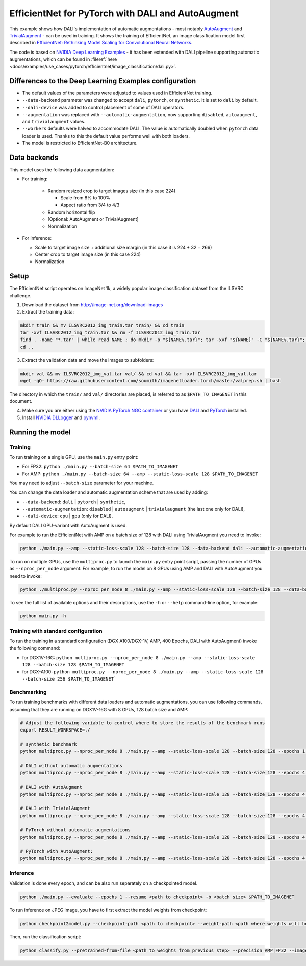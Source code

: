 EfficientNet for PyTorch with DALI and AutoAugment
==================================================

This example shows how DALI's implementation of automatic augmentations - most notably  `AutoAugment <https://arxiv.org/abs/1805.09501>`_ and `TrivialAugment <https://arxiv.org/abs/2103.10158>`_ - can be used in training. It shows the training of EfficientNet, an image classification model first described in  `EfficientNet: Rethinking Model Scaling for Convolutional Neural Networks <https://arxiv.org/abs/1905.11946>`_.

The code is based on `NVIDIA Deep Learning Examples <https://github.com/NVIDIA/DeepLearningExamples/tree/master/PyTorch/Classification/ConvNets/efficientnet>`_ - it has been extended with DALI pipeline supporting automatic augmentations, which can be found in :fileref:`here <docs/examples/use_cases/pytorch/efficientnet/image_classification/dali.py>`.


Differences to the Deep Learning Examples configuration
^^^^^^^^^^^^^^^^^^^^^^^^^^^^^^^^^^^^^^^^^^^^^^^^^^^^^^^

* The default values of the parameters were adjusted to values used in EfficientNet training.
* ``--data-backend`` parameter was changed to accept ``dali``, ``pytorch``, or ``synthetic``. It is set to ``dali`` by default.
* ``--dali-device`` was added to control placement of some of DALI operators.
* ``--augmentation`` was replaced with ``--automatic-augmentation``, now supporting ``disabled``, ``autoaugment``, and ``trivialaugment`` values.
* ``--workers`` defaults were halved to accommodate DALI. The value is automatically doubled when ``pytorch`` data loader is used. Thanks to this the default value performs well with both loaders.
* The model is restricted to EfficientNet-B0 architecture.


Data backends
^^^^^^^^^^^^^

This model uses the following data augmentation:

* For training:

    * Random resized crop to target images size (in this case 224)

      * Scale from 8% to 100%
      * Aspect ratio from 3/4 to 4/3

    * Random horizontal flip
    * [Optional: AutoAugment or TrivialAugment]
    * Normalization

* For inference:

  * Scale to target image size + additional size margin (in this case it is 224 + 32 = 266)
  * Center crop to target image size (in this case 224)
  * Normalization



Setup
^^^^^

The EfficientNet script operates on ImageNet 1k, a widely popular image classification dataset from the ILSVRC challenge.

1. Download the dataset from http://image-net.org/download-images

2. Extract the training data:

.. code-block:: bash

  mkdir train && mv ILSVRC2012_img_train.tar train/ && cd train
  tar -xvf ILSVRC2012_img_train.tar && rm -f ILSVRC2012_img_train.tar
  find . -name "*.tar" | while read NAME ; do mkdir -p "${NAME%.tar}"; tar -xvf "${NAME}" -C "${NAME%.tar}"; rm -f "${NAME}"; done
  cd ..

3. Extract the validation data and move the images to subfolders:

.. code-block:: bash

   mkdir val && mv ILSVRC2012_img_val.tar val/ && cd val && tar -xvf ILSVRC2012_img_val.tar
   wget -qO- https://raw.githubusercontent.com/soumith/imagenetloader.torch/master/valprep.sh | bash

The directory in which the ``train/`` and ``val/`` directories are placed, is referred to as ``$PATH_TO_IMAGENET`` in this document.

4. Make sure you are either using the `NVIDIA PyTorch NGC container <https://catalog.ngc.nvidia.com/orgs/nvidia/containers/pytorch>`_ or you have `DALI <https://docs.nvidia.com/deeplearning/dali/user-guide/docs/installation.html>`_ and `PyTorch <https://pytorch.org/get-started/locally/>`_ installed.

5. Install `NVIDIA DLLogger <https://github.com/NVIDIA/dllogger>`_ and `pynvml <https://pypi.org/project/pynvml/>`_.


Running the model
^^^^^^^^^^^^^^^^^

Training
--------

To run training on a single GPU, use the ``main.py`` entry point:

* For FP32: ``python ./main.py --batch-size 64 $PATH_TO_IMAGENET``
* For AMP: ``python ./main.py --batch-size 64 --amp --static-loss-scale 128 $PATH_TO_IMAGENET``

You may need to adjust ``--batch-size`` parameter for your machine.

You can change the data loader and automatic augmentation scheme that are used by adding:

* ``--data-backend``: ``dali`` | ``pytorch`` | ``synthetic``,
* ``--automatic-augmentation``: ``disabled`` | ``autoaugment`` | ``trivialaugment`` (the last one only for DALI),
* ``--dali-device``: ``cpu`` | ``gpu`` (only for DALI).

By default DALI GPU-variant with AutoAugment is used.

For example to run the EfficientNet with AMP on a batch size of 128 with DALI using TrivialAugment you need to invoke:

.. code-block:: bash

  python ./main.py --amp --static-loss-scale 128 --batch-size 128 --data-backend dali --automatic-augmentation trivialaugment $PATH_TO_IMAGENET

To run on multiple GPUs, use the ``multiproc.py`` to launch the ``main.py`` entry point script, passing the number of GPUs as ``--nproc_per_node`` argument. For example, to run the model on 8 GPUs using AMP and DALI with AutoAugment you need to invoke:

.. code-block:: bash

  python ./multiproc.py --nproc_per_node 8 ./main.py --amp --static-loss-scale 128 --batch-size 128 --data-backend dali --automatic-augmentation autoaugment $PATH_TO_IMAGENET

To see the full list of available options and their descriptions, use the ``-h`` or ``--help`` command-line option, for example:

.. code-block:: bash

  python main.py -h


Training with standard configuration
------------------------------------

To run the training in a standard configuration (DGX A100/DGX-1V, AMP, 400 Epochs, DALI with AutoAugment) invoke the following command:

* for DGX1V-16G: ``python multiproc.py --nproc_per_node 8 ./main.py --amp --static-loss-scale 128 --batch-size 128 $PATH_TO_IMAGENET``

* for DGX-A100: ``python multiproc.py --nproc_per_node 8 ./main.py --amp --static-loss-scale 128 --batch-size 256 $PATH_TO_IMAGENET```

Benchmarking
------------

To run training benchmarks with different data loaders and automatic augmentations, you can use following commands, assuming that they are running on DGX1V-16G with 8 GPUs, 128 batch size and AMP:

.. code-block:: bash

  # Adjust the following variable to control where to store the results of the benchmark runs
  export RESULT_WORKSPACE=./

  # synthetic benchmark
  python multiproc.py --nproc_per_node 8 ./main.py --amp --static-loss-scale 128 --batch-size 128 --epochs 1 --prof 1000 --no-checkpoints --training-only --data-backend synthetic --workspace $RESULT_WORKSPACE --raport-file bench_report_synthetic.json $PATH_TO_IMAGENET

  # DALI without automatic augmentations
  python multiproc.py --nproc_per_node 8 ./main.py --amp --static-loss-scale 128 --batch-size 128 --epochs 4 --no-checkpoints --training-only --data-backend dali --automatic-augmentation disabled  --workspace $RESULT_WORKSPACE --raport-file bench_report_dali.json $PATH_TO_IMAGENET

  # DALI with AutoAugment
  python multiproc.py --nproc_per_node 8 ./main.py --amp --static-loss-scale 128 --batch-size 128 --epochs 4 --no-checkpoints --training-only --data-backend dali --automatic-augmentation autoaugment  --workspace $RESULT_WORKSPACE --raport-file bench_report_dali_aa.json $PATH_TO_IMAGENET

  # DALI with TrivialAugment
  python multiproc.py --nproc_per_node 8 ./main.py --amp --static-loss-scale 128 --batch-size 128 --epochs 4 --no-checkpoints --training-only --data-backend dali --automatic-augmentation trivialaugment --workspace $RESULT_WORKSPACE --raport-file bench_report_dali_ta.json $PATH_TO_IMAGENET

  # PyTorch without automatic augmentations
  python multiproc.py --nproc_per_node 8 ./main.py --amp --static-loss-scale 128 --batch-size 128 --epochs 4 --no-checkpoints --training-only --data-backend pytorch --automatic-augmentation disabled --workspace $RESULT_WORKSPACE --raport-file bench_report_pytorch.json $PATH_TO_IMAGENET

  # PyTorch with AutoAugment:
  python multiproc.py --nproc_per_node 8 ./main.py --amp --static-loss-scale 128 --batch-size 128 --epochs 4 --no-checkpoints --training-only --data-backend pytorch --automatic-augmentation autoaugment --workspace $RESULT_WORKSPACE --raport-file bench_report_pytorch_aa.json $PATH_TO_IMAGENET


Inference
---------

Validation is done every epoch, and can be also run separately on a checkpointed model.

.. code-block:: bash

  python ./main.py --evaluate --epochs 1 --resume <path to checkpoint> -b <batch size> $PATH_TO_IMAGENET

To run inference on JPEG image, you have to first extract the model weights from checkpoint:

.. code-block:: bash

  python checkpoint2model.py --checkpoint-path <path to checkpoint> --weight-path <path where weights will be stored>

Then, run the classification script:

.. code-block:: bash

  python classify.py --pretrained-from-file <path to weights from previous step> --precision AMP|FP32 --image <path to JPEG image>

